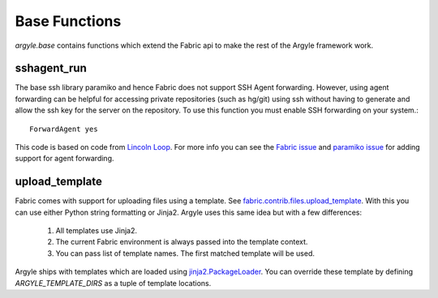 Base Functions
======================================

`argyle.base` contains functions which extend the Fabric api to make the rest
of the Argyle framework work.


sshagent_run
-----------------------------------

The base ssh library paramiko and hence Fabric does not support SSH Agent
forwarding. However, using agent forwarding can be helpful for accessing private
repositories (such as hg/git) using ssh without having to generate and allow the
ssh key for the server on the repository. To use this function you must enable 
SSH forwarding on your system.::

    ForwardAgent yes

This code is based on code from `Lincoln Loop <http://lincolnloop.com/blog/2009/sep/22/easy-fabric-deployment-part-1-gitmercurial-and-ssh/>`_. For more info you can see the `Fabric issue <https://github.com/fabric/fabric/issues/72>`_ 
and `paramiko issue <https://bugs.launchpad.net/paramiko/+bug/483697>`_ for adding
support for agent forwarding.


upload_template
-----------------------------------

Fabric comes with support for uploading files using a template. See
`fabric.contrib.files.upload_template <http://docs.fabfile.org/en/1.2.2/api/contrib/files.html#fabric.contrib.files.upload_template>`_. With this you can use either
Python string formatting or Jinja2. Argyle uses this same idea but with a few differences:

    1. All templates use Jinja2.

    2. The current Fabric environment is always passed into the template context.

    3. You can pass list of template names. The first matched template will be used.

Argyle ships with templates which are loaded using `jinja2.PackageLoader 
<http://jinja.pocoo.org/docs/api/#jinja2.PackageLoader>`_. You can override these
template by defining `ARGYLE_TEMPLATE_DIRS` as a tuple of template locations.
